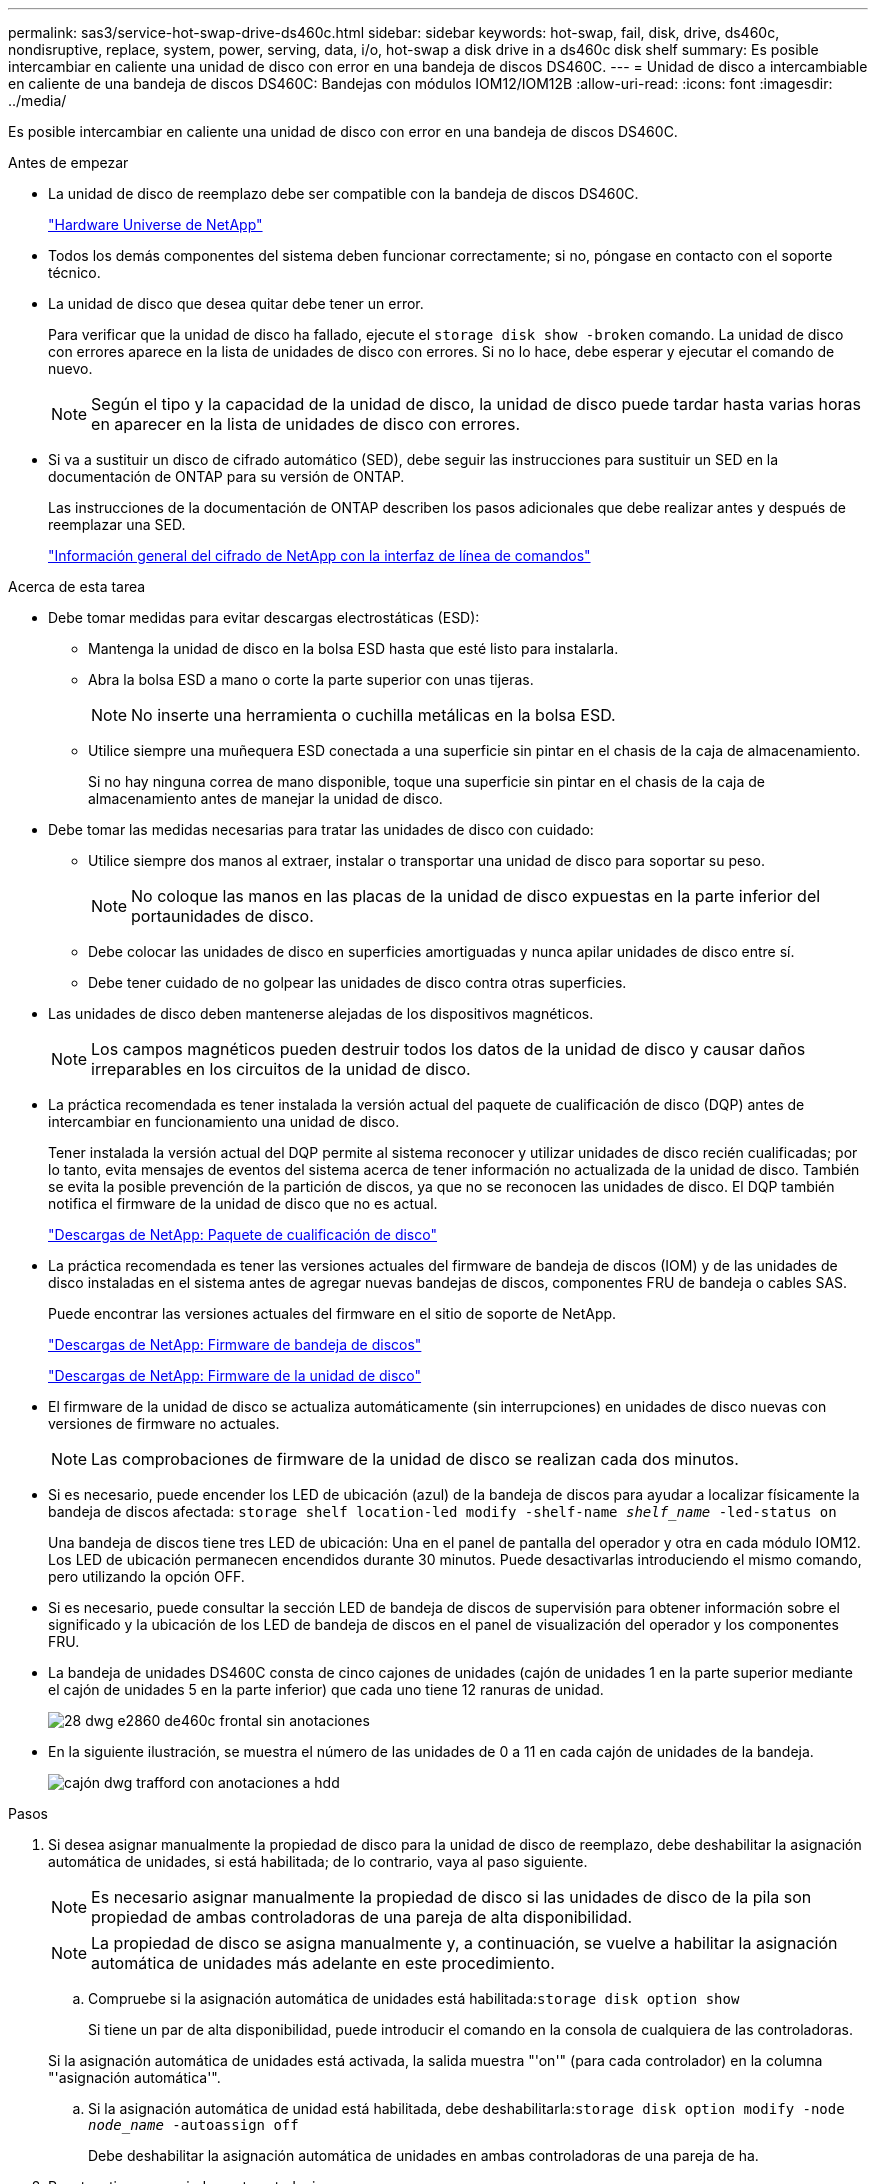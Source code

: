 ---
permalink: sas3/service-hot-swap-drive-ds460c.html 
sidebar: sidebar 
keywords: hot-swap, fail, disk, drive, ds460c, nondisruptive, replace, system, power, serving, data, i/o, hot-swap a disk drive in a ds460c disk shelf 
summary: Es posible intercambiar en caliente una unidad de disco con error en una bandeja de discos DS460C. 
---
= Unidad de disco a intercambiable en caliente de una bandeja de discos DS460C: Bandejas con módulos IOM12/IOM12B
:allow-uri-read: 
:icons: font
:imagesdir: ../media/


[role="lead"]
Es posible intercambiar en caliente una unidad de disco con error en una bandeja de discos DS460C.

.Antes de empezar
* La unidad de disco de reemplazo debe ser compatible con la bandeja de discos DS460C.
+
https://hwu.netapp.com["Hardware Universe de NetApp"]

* Todos los demás componentes del sistema deben funcionar correctamente; si no, póngase en contacto con el soporte técnico.
* La unidad de disco que desea quitar debe tener un error.
+
Para verificar que la unidad de disco ha fallado, ejecute el `storage disk show -broken` comando. La unidad de disco con errores aparece en la lista de unidades de disco con errores. Si no lo hace, debe esperar y ejecutar el comando de nuevo.

+

NOTE: Según el tipo y la capacidad de la unidad de disco, la unidad de disco puede tardar hasta varias horas en aparecer en la lista de unidades de disco con errores.

* Si va a sustituir un disco de cifrado automático (SED), debe seguir las instrucciones para sustituir un SED en la documentación de ONTAP para su versión de ONTAP.
+
Las instrucciones de la documentación de ONTAP describen los pasos adicionales que debe realizar antes y después de reemplazar una SED.

+
https://docs.netapp.com/us-en/ontap/encryption-at-rest/index.html["Información general del cifrado de NetApp con la interfaz de línea de comandos"]



.Acerca de esta tarea
* Debe tomar medidas para evitar descargas electrostáticas (ESD):
+
** Mantenga la unidad de disco en la bolsa ESD hasta que esté listo para instalarla.
** Abra la bolsa ESD a mano o corte la parte superior con unas tijeras.
+

NOTE: No inserte una herramienta o cuchilla metálicas en la bolsa ESD.

** Utilice siempre una muñequera ESD conectada a una superficie sin pintar en el chasis de la caja de almacenamiento.
+
Si no hay ninguna correa de mano disponible, toque una superficie sin pintar en el chasis de la caja de almacenamiento antes de manejar la unidad de disco.



* Debe tomar las medidas necesarias para tratar las unidades de disco con cuidado:
+
** Utilice siempre dos manos al extraer, instalar o transportar una unidad de disco para soportar su peso.
+

NOTE: No coloque las manos en las placas de la unidad de disco expuestas en la parte inferior del portaunidades de disco.

** Debe colocar las unidades de disco en superficies amortiguadas y nunca apilar unidades de disco entre sí.
** Debe tener cuidado de no golpear las unidades de disco contra otras superficies.


* Las unidades de disco deben mantenerse alejadas de los dispositivos magnéticos.
+

NOTE: Los campos magnéticos pueden destruir todos los datos de la unidad de disco y causar daños irreparables en los circuitos de la unidad de disco.

* La práctica recomendada es tener instalada la versión actual del paquete de cualificación de disco (DQP) antes de intercambiar en funcionamiento una unidad de disco.
+
Tener instalada la versión actual del DQP permite al sistema reconocer y utilizar unidades de disco recién cualificadas; por lo tanto, evita mensajes de eventos del sistema acerca de tener información no actualizada de la unidad de disco. También se evita la posible prevención de la partición de discos, ya que no se reconocen las unidades de disco. El DQP también notifica el firmware de la unidad de disco que no es actual.

+
https://mysupport.netapp.com/site/downloads/firmware/disk-drive-firmware/download/DISKQUAL/ALL/qual_devices.zip["Descargas de NetApp: Paquete de cualificación de disco"^]

* La práctica recomendada es tener las versiones actuales del firmware de bandeja de discos (IOM) y de las unidades de disco instaladas en el sistema antes de agregar nuevas bandejas de discos, componentes FRU de bandeja o cables SAS.
+
Puede encontrar las versiones actuales del firmware en el sitio de soporte de NetApp.

+
https://mysupport.netapp.com/site/downloads/firmware/disk-shelf-firmware["Descargas de NetApp: Firmware de bandeja de discos"]

+
https://mysupport.netapp.com/site/downloads/firmware/disk-drive-firmware["Descargas de NetApp: Firmware de la unidad de disco"]

* El firmware de la unidad de disco se actualiza automáticamente (sin interrupciones) en unidades de disco nuevas con versiones de firmware no actuales.
+

NOTE: Las comprobaciones de firmware de la unidad de disco se realizan cada dos minutos.

* Si es necesario, puede encender los LED de ubicación (azul) de la bandeja de discos para ayudar a localizar físicamente la bandeja de discos afectada: `storage shelf location-led modify -shelf-name _shelf_name_ -led-status on`
+
Una bandeja de discos tiene tres LED de ubicación: Una en el panel de pantalla del operador y otra en cada módulo IOM12. Los LED de ubicación permanecen encendidos durante 30 minutos. Puede desactivarlas introduciendo el mismo comando, pero utilizando la opción OFF.

* Si es necesario, puede consultar la sección LED de bandeja de discos de supervisión para obtener información sobre el significado y la ubicación de los LED de bandeja de discos en el panel de visualización del operador y los componentes FRU.
* La bandeja de unidades DS460C consta de cinco cajones de unidades (cajón de unidades 1 en la parte superior mediante el cajón de unidades 5 en la parte inferior) que cada uno tiene 12 ranuras de unidad.
+
image::../media/28_dwg_e2860_de460c_front_no_callouts.gif[28 dwg e2860 de460c frontal sin anotaciones]

* En la siguiente ilustración, se muestra el número de las unidades de 0 a 11 en cada cajón de unidades de la bandeja.
+
image::../media/dwg_trafford_drawer_with_hdds_callouts.gif[cajón dwg trafford con anotaciones a hdd]



.Pasos
. Si desea asignar manualmente la propiedad de disco para la unidad de disco de reemplazo, debe deshabilitar la asignación automática de unidades, si está habilitada; de lo contrario, vaya al paso siguiente.
+

NOTE: Es necesario asignar manualmente la propiedad de disco si las unidades de disco de la pila son propiedad de ambas controladoras de una pareja de alta disponibilidad.

+

NOTE: La propiedad de disco se asigna manualmente y, a continuación, se vuelve a habilitar la asignación automática de unidades más adelante en este procedimiento.

+
.. Compruebe si la asignación automática de unidades está habilitada:``storage disk option show``
+
Si tiene un par de alta disponibilidad, puede introducir el comando en la consola de cualquiera de las controladoras.

+
Si la asignación automática de unidades está activada, la salida muestra "'on'" (para cada controlador) en la columna "'asignación automática'".

.. Si la asignación automática de unidad está habilitada, debe deshabilitarla:``storage disk option modify -node _node_name_ -autoassign off``
+
Debe deshabilitar la asignación automática de unidades en ambas controladoras de una pareja de ha.



. Puesta a tierra apropiadamente usted mismo.
. Desembale la nueva unidad de disco y configúrela en una superficie nivelada cerca de la bandeja de discos.
+
Guarde todos los materiales de embalaje para utilizarlos cuando devuelva la unidad de disco con error.

+

NOTE: NetApp requiere que todas las unidades de disco devueltas estén en una bolsa con clasificación ESD.

. Identifique la unidad de disco con error desde el mensaje de advertencia de la consola del sistema y el LED de atención ámbar iluminado en el cajón de la unidad.
+
Los portadores de unidades SAS de 2.5" y 3.5" no contienen LED. En su lugar, debe revisar los LED de atención de los cajones de unidades para determinar qué unidad tuvo errores.

+
El LED de atención del cajón de la unidad (ámbar) parpadea para que se pueda abrir el cajón de la unidad correcto para identificar qué unidad desea reemplazar.

+
El LED de atención del cajón de la unidad está en el lado frontal izquierdo frente a cada unidad, con un símbolo de advertencia en el asa de la unidad justo detrás del LED.

. Abra el cajón que contiene la unidad con error:
+
.. Desenganche el cajón de mando tirando de ambas palancas.
.. Con las palancas extendidas, tire con cuidado del cajón de la unidad hasta que se detenga.
.. Mire la parte superior del cajón de unidades para encontrar el LED de atención que reside en el cajón delante de cada unidad.


. Quite la unidad con error del cajón abierto:
+
.. Tire suavemente hacia atrás del pestillo de liberación naranja que está delante de la unidad que desea quitar.
+
image::../media/trafford_drive_rel_button.gif[botón de conducción de trafford]

+
[cols="1,3"]
|===


 a| 
image:../media/legend_icon_01.png[""]
| Pestillo de liberación naranja 
|===
.. Abra la palanca de leva y levante ligeramente la transmisión.
.. Espere 30 segundos.
.. Utilice el asa de leva para levantar la unidad de la bandeja.
+
image::../media/92_dwg_de6600_install_or_remove_drive.gif[92 dwg de6600 instalar o quitar la unidad]

.. Coloque la unidad sobre una superficie antiestática y amortiguada lejos de los campos magnéticos.


. Inserte la unidad de reemplazo en el cajón:
+
.. Levante la palanca de leva de la nueva transmisión hasta la posición vertical.
.. Alinee los dos botones elevados de cada lado del portador de unidades con el espacio correspondiente del canal de la unidad en el cajón de la unidad.
+
image::../media/28_dwg_e2860_de460c_drive_cru.gif[caja de accionamiento de 28 dwg e2860 de460c]

+
[cols="1,3"]
|===


 a| 
image:../media/legend_icon_01.png[""]
| Botón elevado en el lado derecho del portador de la unidad 
|===
.. Baje la unidad en línea recta hacia abajo y, a continuación, gire la palanca de leva hacia abajo hasta que la unidad encaje en su lugar bajo el pestillo de liberación naranja.
.. Empuje con cuidado el cajón de la unidad de nuevo dentro de la carcasa.
+
image:../media/2860_dwg_e2860_de460c_gentle_close.gif[""]

+

CAUTION: *Posible pérdida de acceso a datos:* nunca cierre el cajón. Empuje el cajón lentamente para evitar que el cajón se arreste y cause daños a la matriz de almacenamiento.

.. Cierre el cajón de mando empujando ambas palancas hacia el centro.
+
El LED de actividad verde de la unidad reemplazada en la parte frontal del cajón de la unidad se enciende cuando la unidad se inserta correctamente.



. Si va a sustituir otra unidad de disco, repita los pasos 4 a 7.
. Compruebe el LED de actividad y el LED de atención de la unidad que reemplazó.
+
[cols="1,2"]
|===
| Estado de LED | Descripción 


 a| 
El LED de actividad está encendido o parpadeando y el LED de atención está apagado
 a| 
La unidad nueva funciona correctamente.



 a| 
El LED de actividad está apagado
 a| 
Es posible que la unidad no se haya instalado correctamente. Retire la unidad, espere 30 segundos y vuelva a instalarla.



 a| 
El LED de atención está encendido
 a| 
La unidad nueva puede estar defectuosa. Sustitúyalo por otra unidad nueva.


NOTE: Cuando se inserta una unidad por primera vez, es posible que el LED de atención esté encendido. Sin embargo, el LED debería apagarse en un minuto.

|===
. Si deshabilita la asignación automática de propiedad de disco en el paso 1, asigne manualmente la propiedad de disco y vuelva a activar la asignación automática de propiedad de disco si es necesario:
+
.. Mostrar todos los discos sin propietario:``storage disk show -container-type unassigned``
.. Asigne cada disco:``storage disk assign -disk _disk_name_ -owner _owner_name_``
+
Puede utilizar el carácter comodín para asignar más de un disco a la vez.

.. Vuelva a habilitar la asignación automática de propiedad de disco si es necesario:``storage disk option modify -node _node_name_ -autoassign on``
+
Debe volver a habilitar la asignación automática de propiedad de disco en ambas controladoras en una pareja de ha.



. Devuelva la pieza que ha fallado a NetApp, como se describe en las instrucciones de RMA que se suministran con el kit.
+
Póngase en contacto con el soporte técnico en https://mysupport.netapp.com/site/global/dashboard["Soporte de NetApp"], 888-463-8277 (Norteamérica), 00-800-44-638277 (Europa), o +800-800-80-800 (Asia/Pacífico) si necesita el número RMA o ayuda adicional con el procedimiento de reemplazo.


